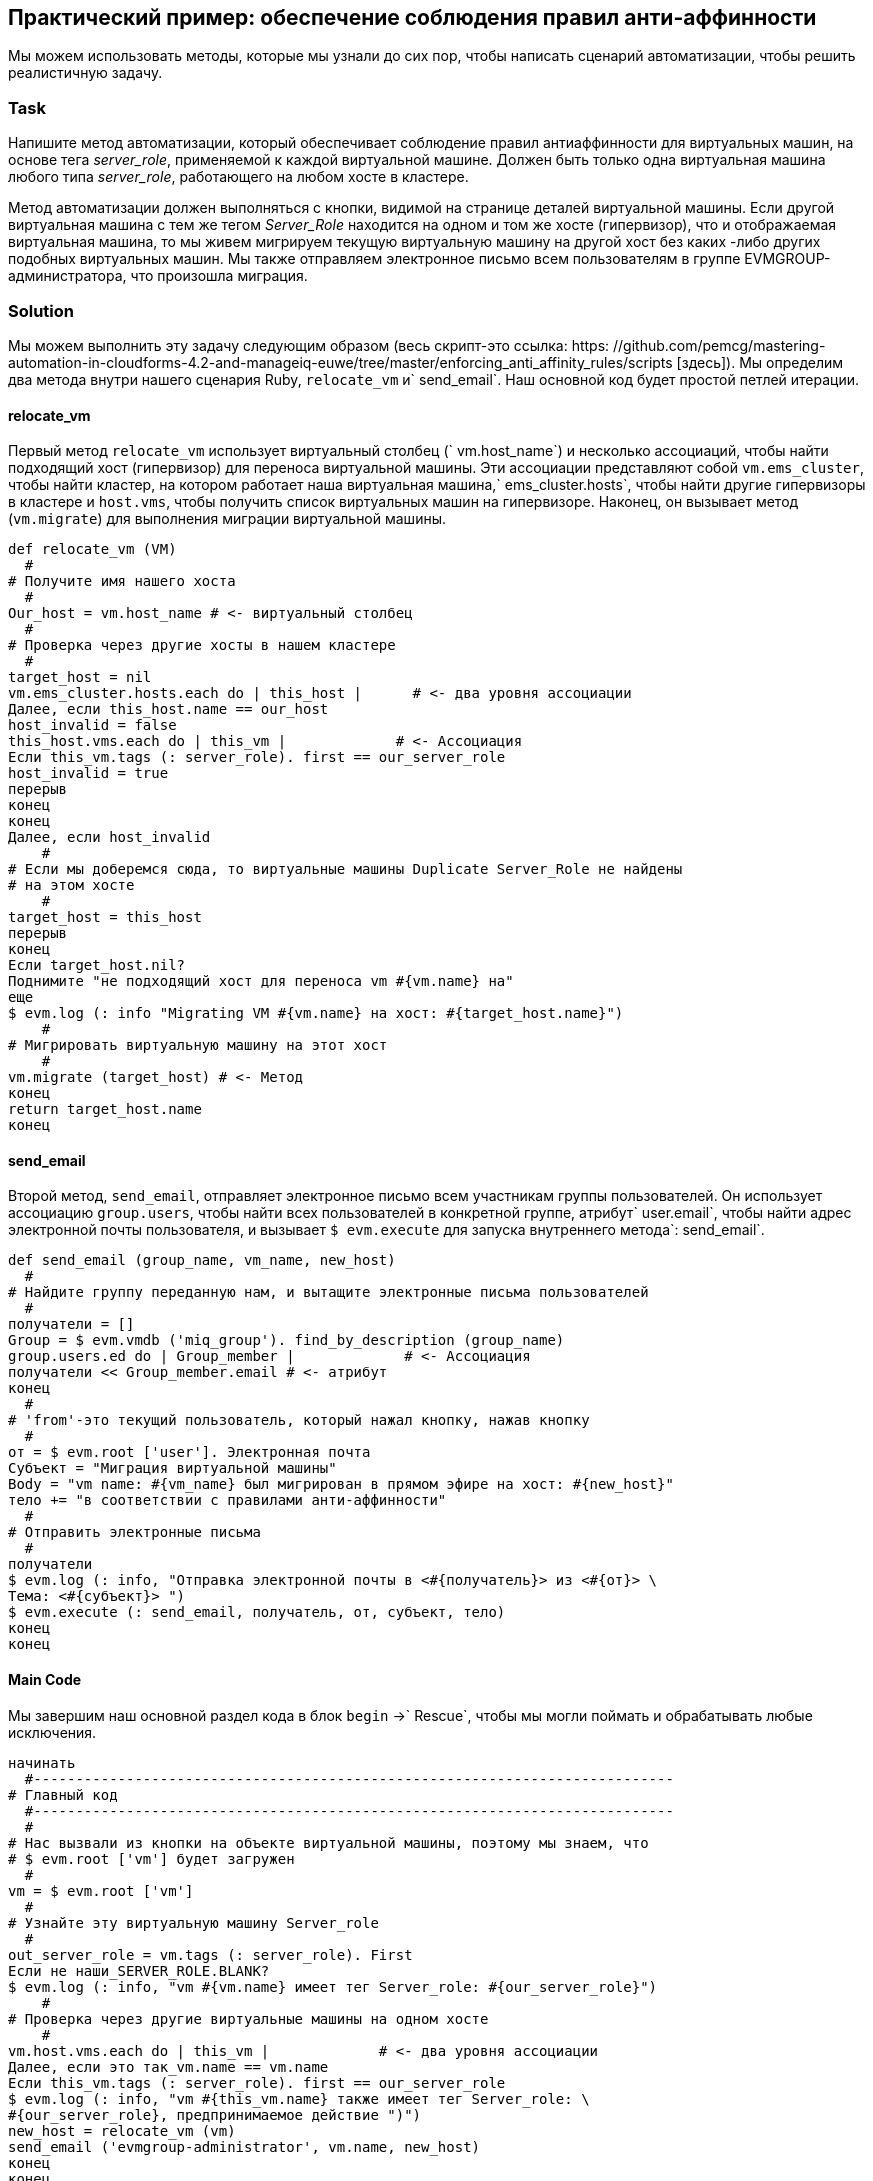 [[enforcing-anti-affinity-rules]]
== Практический пример: обеспечение соблюдения правил анти-аффинности

Мы можем использовать методы, которые мы узнали до сих пор, чтобы написать сценарий автоматизации, чтобы решить реалистичную задачу.

=== Task

Напишите метод автоматизации, который обеспечивает соблюдение правил антиаффинности для виртуальных машин, на основе тега _server_role_, применяемой к каждой виртуальной машине. Должен быть только одна виртуальная машина любого типа _server_role_, работающего на любом хосте в кластере.

Метод автоматизации должен выполняться с кнопки, видимой на странице деталей виртуальной машины. Если другой виртуальная машина с тем же тегом _Server_Role_ находится на одном и том же хосте (гипервизор), что и отображаемая виртуальная машина, то мы живем мигрируем текущую виртуальную машину на другой хост без каких -либо других подобных виртуальных машин. Мы также отправляем электронное письмо всем пользователям в группе EVMGROUP-администратора, что произошла миграция.

=== Solution

Мы можем выполнить эту задачу следующим образом (весь скрипт-это ссылка: https: //github.com/pemcg/mastering-automation-in-cloudforms-4.2-and-manageiq-euwe/tree/master/enforcing_anti_affinity_rules/scripts [здесь]). Мы определим два метода внутри нашего сценария Ruby, `relocate_vm` и` send_email`. Наш основной код будет простой петлей итерации.

==== relocate_vm

Первый метод `relocate_vm` использует виртуальный столбец (` vm.host_name`) и несколько ассоциаций, чтобы найти подходящий хост (гипервизор) для переноса виртуальной машины. Эти ассоциации представляют собой `vm.ems_cluster`, чтобы найти кластер, на котором работает наша виртуальная машина,` ems_cluster.hosts`, чтобы найти другие гипервизоры в кластере и `host.vms`, чтобы получить список виртуальных машин на гипервизоре. Наконец, он вызывает метод (`vm.migrate`) для выполнения миграции виртуальной машины.

[source,ruby]
----
def relocate_vm (VM)
  #
# Получите имя нашего хоста
  #
Our_host = vm.host_name # <- виртуальный столбец
  #
# Проверка через другие хосты в нашем кластере
  #
target_host = nil
vm.ems_cluster.hosts.each do | this_host |      # <- два уровня ассоциации
Далее, если this_host.name == our_host
host_invalid = false
this_host.vms.each do | this_vm |             # <- Ассоциация
Если this_vm.tags (: server_role). first == our_server_role
host_invalid = true
перерыв
конец
конец
Далее, если host_invalid
    #
# Если мы доберемся сюда, то виртуальные машины Duplicate Server_Role не найдены
# на этом хосте
    #
target_host = this_host
перерыв
конец
Если target_host.nil?
Поднимите "не подходящий хост для переноса vm #{vm.name} на"
еще
$ evm.log (: info "Migrating VM #{vm.name} на хост: #{target_host.name}")
    #
# Мигрировать виртуальную машину на этот хост
    #
vm.migrate (target_host) # <- Метод
конец
return target_host.name
конец
----

==== send_email

Второй метод, `send_email`, отправляет электронное письмо всем участникам группы пользователей. Он использует ассоциацию `group.users`, чтобы найти всех пользователей в конкретной группе, атрибут` user.email`, чтобы найти адрес электронной почты пользователя, и вызывает `$ evm.execute` для запуска внутреннего метода`: send_email`.

[source,ruby]
----
def send_email (group_name, vm_name, new_host)
  #
# Найдите группу переданную нам, и вытащите электронные письма пользователей
  #
получатели = []
Group = $ evm.vmdb ('miq_group'). find_by_description (group_name)
group.users.ed do | Group_member |             # <- Ассоциация
получатели << Group_member.email # <- атрибут
конец
  #
# 'from'-это текущий пользователь, который нажал кнопку, нажав кнопку
  #
от = $ evm.root ['user']. Электронная почта
Субъект = "Миграция виртуальной машины"
Body = "vm name: #{vm_name} был мигрирован в прямом эфире на хост: #{new_host}"
тело += "в соответствии с правилами анти-аффинности"
  #
# Отправить электронные письма
  #
получатели
$ evm.log (: info, "Отправка электронной почты в <#{получатель}> из <#{от}> \
Тема: <#{субъект}> ")
$ evm.execute (: send_email, получатель, от, субъект, тело)
конец
конец
----

==== Main Code

Мы завершим наш основной раздел кода в блок `begin` ->` Rescue`, чтобы мы могли поймать и обрабатывать любые исключения.

[source,ruby]
----
начинать
  #----------------------------------------------------------------------------
# Главный код
  #----------------------------------------------------------------------------
  #
# Нас вызвали из кнопки на объекте виртуальной машины, поэтому мы знаем, что
# $ evm.root ['vm'] будет загружен
  #
vm = $ evm.root ['vm']
  #
# Узнайте эту виртуальную машину Server_role
  #
out_server_role = vm.tags (: server_role). First
Если не наши_SERVER_ROLE.BLANK?
$ evm.log (: info, "vm #{vm.name} имеет тег Server_role: #{our_server_role}")
    #
# Проверка через другие виртуальные машины на одном хосте
    #
vm.host.vms.each do | this_vm |             # <- два уровня ассоциации
Далее, если это так_vm.name == vm.name
Если this_vm.tags (: server_role). first == our_server_role
$ evm.log (: info, "vm #{this_vm.name} также имеет тег Server_role: \
#{our_server_role}, предпринимаемое действие ")")
new_host = relocate_vm (vm)
send_email ('evmgroup-administrator', vm.name, new_host)
конец
конец
конец
Выход miq_ok

rescue => err
$ evm.log (: error, "[#{err}] \ n#{err.backtrace.join (" \ n ")}")
Выход miq_stop
конец
----

Основной код определяет объект модели службы виртуальной машины от `$ evm.root ['vm']` и извлекает первый тег 'Server_role', применяемый к виртуальной машине (см. Ссылку: ../ VM_Provision_state_machine/grail.asciidoc [машина состояния виртуальной машины] для более подробной информации об использовании тегов из автоматизации). Затем он вместе цепей двух ассоциаций (`vm.host` и` host.vms`), чтобы определить другие виртуальные машины, работающие на одном и том же гипервизоре, что и наша виртуальная машина. Если какая-либо из этих виртуальных машин имеет тот же тег «Server_role», что и наш виртуальная машина, мы называем метод `relocate_vm` и отправляем электронное письмо группе« evmgroup-administrator », что виртуальная машина была перемещена.

=== Summary

Здесь мы показали, как мы можем выполнить реалистичную задачу с относительно простым сценарием Ruby, используя многие концепции, которые мы узнали до сих пор в книге. Мы работали с объектами модели службы, представляющих пользователя, группы, виртуальной машины, кластера и гипервизора, и мы переселили ассоциации между некоторыми из них. Мы прочитали из атрибута объекта и виртуального столбца и назвали метод объекта для выполнения операции мигрирования. Наконец, мы исследовали работу с тегами, и мы использовали `$ evm.execute`, чтобы отправить электронное письмо.

Хотя большинство современных платформ виртуализации обладают встроенными анти-аффинными возможностями, это все еще является полезным примером того, как мы можем достичь выбранного размещения рабочей нагрузки на основе тегов. Когда мы реализуем такого рода размещение на основе тегов, мы должны убедиться, что наши рабочие нагрузки виртуальной машины не помечаются несколько раз с возможными противоречивыми результатами, например, один тег, подразумевающий сродство и еще одну анти-аффиду.

==== Further Reading

http://cloudformsblog.redhat.com/2013/05/13/workload-pleation-by-type-not-near-that/цин загрузку типом (не ближе к этому)]]
